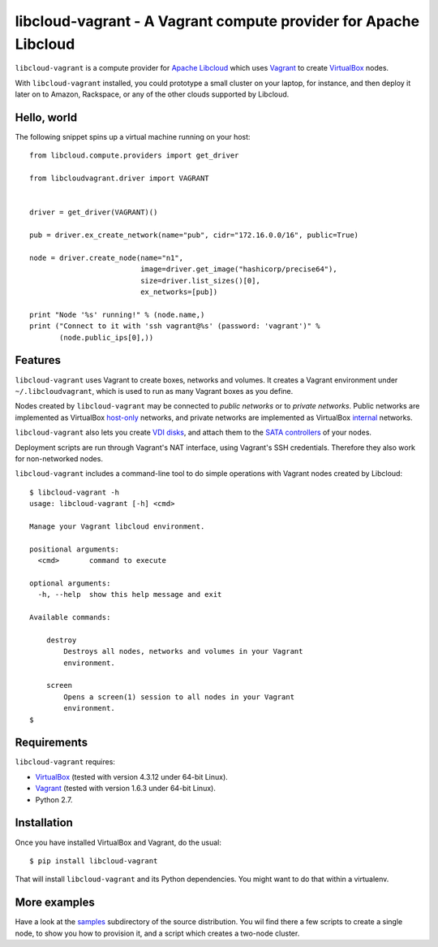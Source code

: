 libcloud-vagrant - A Vagrant compute provider for Apache Libcloud
=================================================================

``libcloud-vagrant`` is a compute provider for `Apache Libcloud`_ which uses
`Vagrant`_ to create `VirtualBox`_ nodes.

With ``libcloud-vagrant`` installed, you could prototype a small cluster on
your laptop, for instance, and then deploy it later on to Amazon, Rackspace,
or any of the other clouds supported by Libcloud.


Hello, world
------------

The following snippet spins up a virtual machine running on your host::

    from libcloud.compute.providers import get_driver

    from libcloudvagrant.driver import VAGRANT


    driver = get_driver(VAGRANT)()

    pub = driver.ex_create_network(name="pub", cidr="172.16.0.0/16", public=True)

    node = driver.create_node(name="n1",
                              image=driver.get_image("hashicorp/precise64"),
                              size=driver.list_sizes()[0],
                              ex_networks=[pub])

    print "Node '%s' running!" % (node.name,)
    print ("Connect to it with 'ssh vagrant@%s' (password: 'vagrant')" %
           (node.public_ips[0],))


Features
--------

``libcloud-vagrant`` uses Vagrant to create boxes, networks and volumes. It
creates a Vagrant environment under ``~/.libcloudvagrant``, which is used
to run as many Vagrant boxes as you define.

Nodes created by ``libcloud-vagrant`` may be connected to *public networks*
or to *private networks*. Public networks are implemented as VirtualBox
`host-only`_ networks, and private networks are implemented as VirtualBox
`internal`_ networks.

``libcloud-vagrant`` also lets you create `VDI disks`_, and attach them to
the `SATA controllers`_ of your nodes.

Deployment scripts are run through Vagrant's NAT interface, using
Vagrant's SSH credentials. Therefore they also work for non-networked
nodes.

``libcloud-vagrant`` includes a command-line tool to do simple
operations with Vagrant nodes created by Libcloud::

    $ libcloud-vagrant -h
    usage: libcloud-vagrant [-h] <cmd>

    Manage your Vagrant libcloud environment.

    positional arguments:
      <cmd>       command to execute

    optional arguments:
      -h, --help  show this help message and exit

    Available commands:

        destroy
            Destroys all nodes, networks and volumes in your Vagrant
            environment.

        screen
            Opens a screen(1) session to all nodes in your Vagrant
            environment.
    $


Requirements
------------

``libcloud-vagrant`` requires:

* `VirtualBox`_ (tested with version 4.3.12 under 64-bit Linux).
* `Vagrant`_ (tested with version 1.6.3 under 64-bit Linux).
* Python 2.7.


Installation
------------

Once you have installed VirtualBox and Vagrant, do the usual::

    $ pip install libcloud-vagrant

That will install ``libcloud-vagrant`` and its Python dependencies. You
might want to do that within a virtualenv.


More examples
-------------

Have a look at the `samples`_ subdirectory of the source distribution. You
wil find there a few scripts to create a single node, to show you how to
provision it, and a script which creates a two-node cluster.


.. _Apache Libcloud:   https://libcloud.apache.org/
.. _Vagrant:           http://vagrantup.com/
.. _VirtualBox:        http://virtualbox.org/
.. _SATA controllers:  http://virtualbox.org/manual/ch05.html#harddiskcontrollers
.. _VDI disks:         http://virtualbox.org/manual/ch05.html#vdidetails
.. _host-only:         http://virtualbox.org/manual/ch06.html#network_hostonly
.. _internal:          http://virtualbox.org/manual/ch06.html#network_internal
.. _samples:           https://github.com/carletes/libcloud-vagrant/tree/master/samples
